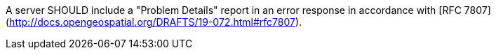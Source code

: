 [[rec_core_problem-details]]
[.recommendation,label="/rec/core/problem-details"]
====
A server SHOULD include a "Problem Details" report in an error response in accordance with [RFC 7807](http://docs.opengeospatial.org/DRAFTS/19-072.html#rfc7807).
====